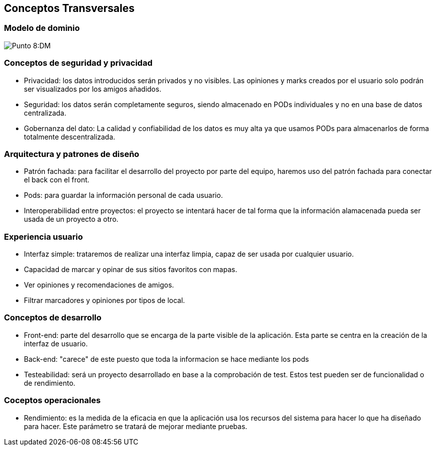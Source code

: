 [[section-concepts]]
== Conceptos Transversales

=== Modelo de dominio

:imagesdir: images/
image:ASWDM.png[Punto 8:DM]

=== Conceptos de seguridad y privacidad

* Privacidad: los datos introducidos serán privados y no visibles. Las opiniones y marks creados por el usuario solo podrán ser visualizados por los amigos añadidos.
* Seguridad: los datos serán completamente seguros, siendo almacenado en PODs individuales y no en una base de datos centralizada.
* Gobernanza del dato: La calidad y confiabilidad de los datos es muy alta ya que usamos PODs para almacenarlos de forma totalmente descentralizada.

=== Arquitectura y patrones de diseño

* Patrón fachada: para facilitar el desarrollo del proyecto por parte del equipo, haremos uso del patrón fachada para conectar el back con el front.
* Pods: para guardar la información personal de cada usuario.
* Interoperabilidad entre proyectos: el proyecto se intentará hacer de tal forma que la información alamacenada pueda ser usada de un proyecto a otro.

=== Experiencia usuario

* Interfaz simple: trataremos de realizar una interfaz limpia, capaz de ser usada por cualquier usuario.
* Capacidad de marcar y opinar de sus sitios favoritos con mapas.
* Ver opiniones y recomendaciones de amigos.
* Filtrar marcadores y opiniones por tipos de local.

=== Conceptos de desarrollo
* Front-end: parte del desarrollo que se encarga de la parte visible de la aplicación. Esta parte se centra en la creación de la  interfaz de usuario.
* Back-end: "carece" de este puesto que toda la informacion se hace mediante los pods
* Testeabilidad: será un proyecto desarrollado en base a la comprobación de test. Estos test pueden ser de funcionalidad o de rendimiento.

=== Coceptos operacionales
* Rendimiento: es la medida de la eficacia en que la aplicación usa los recursos del sistema para hacer lo que ha diseñado para hacer. Este parámetro se tratará de mejorar mediante pruebas.
